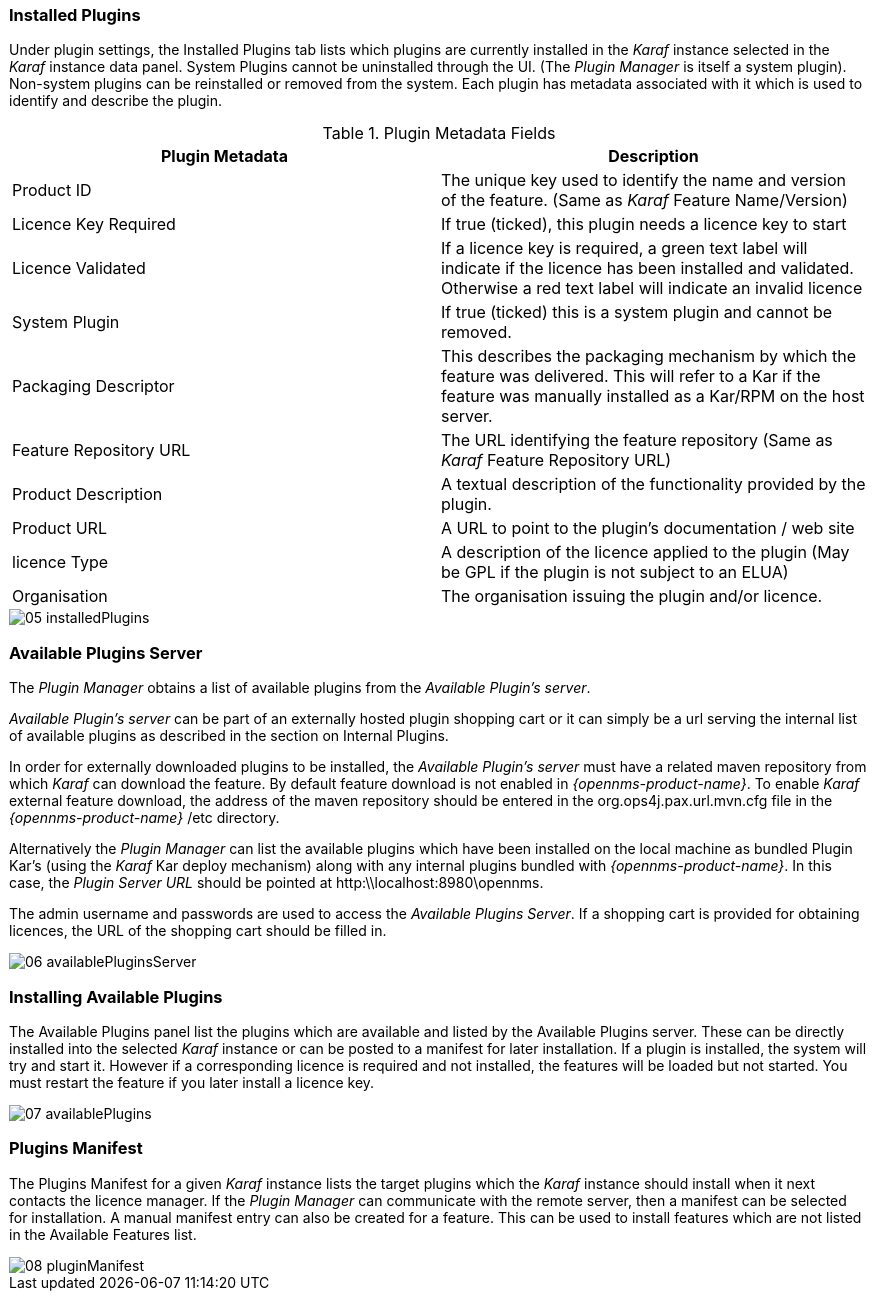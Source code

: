 
// Allow GitHub image rendering
:imagesdir: ./images

=== Installed Plugins

Under plugin settings, the Installed Plugins tab lists which plugins are currently installed in the _Karaf_ instance selected in the _Karaf_ instance data panel.
System Plugins cannot be uninstalled through the UI.
(The _Plugin Manager_ is itself a system plugin).
Non-system plugins can be reinstalled or removed from the system.
Each plugin has metadata associated with it which is used to identify and describe the plugin.

.Plugin Metadata Fields
[width="100%",options="header,footer"]
|===
| Plugin Metadata        | Description
| Product ID             | The unique key used to identify the name and version of the feature.
                             (Same as _Karaf_ Feature Name/Version)
| Licence Key Required   | If true (ticked), this plugin needs a licence key to start
| Licence Validated      | If a licence key is required, a green text label will indicate if the licence has been installed and validated. Otherwise a red text label will indicate an invalid licence
| System Plugin          | If true (ticked) this is a system plugin and cannot be removed.
| Packaging Descriptor   | This describes the packaging mechanism by which the feature was delivered. This will refer to a Kar if the feature was manually installed as a Kar/RPM on the host server.
| Feature Repository URL | The URL identifying the feature repository (Same as _Karaf_ Feature Repository URL)
| Product Description    | A textual description of the functionality provided by the plugin.
| Product URL            | A URL to point to the plugin's documentation / web site
| licence Type           | A description of the licence applied to the plugin (May be GPL if the plugin is not subject to an ELUA)
| Organisation           | The organisation issuing the plugin and/or licence.
|===

image::05_installedPlugins.png[]

=== Available Plugins Server

The _Plugin Manager_ obtains a list of available plugins from the _Available Plugin's server_.

_Available Plugin's server_ can be part of an externally hosted plugin shopping cart or it can simply be a url serving the
internal list of available plugins as described in the section on Internal Plugins.
 
In order for externally downloaded plugins to be installed, the _Available Plugin's server_ must have a related maven repository from which
_Karaf_ can download the feature. By default feature download is not enabled in _{opennms-product-name}_. To enable _Karaf_ external
feature download, the address of the maven repository should be entered in the org.ops4j.pax.url.mvn.cfg file in the 
_{opennms-product-name}_ /etc directory.

Alternatively the _Plugin Manager_ can list the available plugins which have been installed on the local machine as bundled Plugin Kar's 
(using the _Karaf_ Kar deploy mechanism) along with any internal plugins bundled with _{opennms-product-name}_.
In this case, the _Plugin Server URL_ should be pointed at http:\\localhost:8980\opennms.

The admin username and passwords are used to access the _Available Plugins Server_.
If a shopping cart is provided for obtaining licences, the URL of the shopping cart should be filled in.

image::06_availablePluginsServer.png[]

=== Installing Available Plugins

The Available Plugins panel list the plugins which are available and listed by the Available Plugins server.
These can be directly installed into the selected _Karaf_ instance or can be posted to a manifest for later installation.
If a plugin is installed, the system will try and start it.
However if a corresponding licence is required and not installed, the features will be loaded but not started.
You must restart the feature if you later install a licence key.

image::07_availablePlugins.png[]

=== Plugins Manifest

The Plugins Manifest for a given _Karaf_ instance lists the target plugins which the _Karaf_ instance should install when it next contacts the licence manager.
If the _Plugin Manager_ can communicate with the remote server, then a manifest can be selected for installation.
A manual manifest entry can also be created for a feature.
This can be used to install features which are not listed in the Available Features list.

image::08_pluginManifest.png[]
